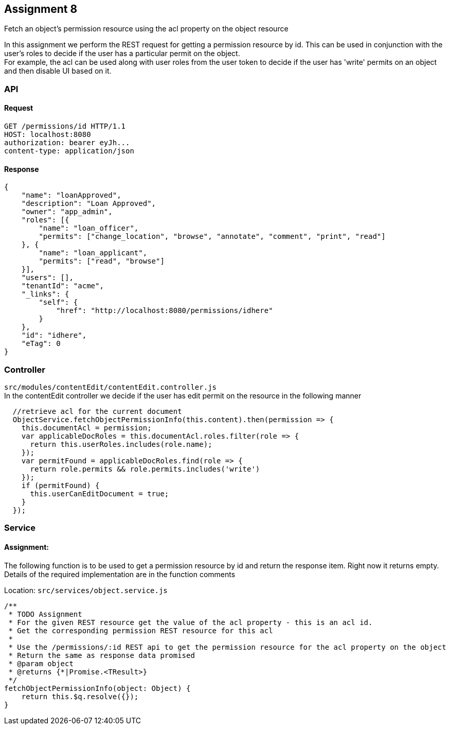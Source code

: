 == Assignment 8

Fetch an object's permission resource using the acl property on the object resource

In this assignment we perform the REST request for getting a permission resource by id.
This can be used in conjunction with the user's roles to decide if the user has a particular permit on the object. +
For example, the acl can be used along with user roles from the user token to decide if the user has
'write' permits on an object and then disable UI based on it.

=== API 
==== Request
[source,http]
GET /permissions/id HTTP/1.1
HOST: localhost:8080
authorization: bearer eyJh...
content-type: application/json

==== Response
[source,json]
{
    "name": "loanApproved",
    "description": "Loan Approved",
    "owner": "app_admin",
    "roles": [{
        "name": "loan_officer",
        "permits": ["change_location", "browse", "annotate", "comment", "print", "read"]
    }, {
        "name": "loan_applicant",
        "permits": ["read", "browse"]
    }],
    "users": [],
    "tenantId": "acme",
    "_links": {
        "self": {
            "href": "http://localhost:8080/permissions/idhere"
        }
    },
    "id": "idhere",
    "eTag": 0
}

=== Controller
`src/modules/contentEdit/contentEdit.controller.js` +
In the contentEdit controller we decide if the user has edit permit on the resource in the following manner

[source,javascript]
  //retrieve acl for the current document
  ObjectService.fetchObjectPermissionInfo(this.content).then(permission => {
    this.documentAcl = permission;
    var applicableDocRoles = this.documentAcl.roles.filter(role => {
      return this.userRoles.includes(role.name);
    });
    var permitFound = applicableDocRoles.find(role => {
      return role.permits && role.permits.includes('write')
    });
    if (permitFound) {
      this.userCanEditDocument = true;
    }
  });


=== Service
==== Assignment:
The following function is to be used to get a permission resource by id and return the response item. Right now it returns empty.
Details of the required implementation are in the function comments

Location: `src/services/object.service.js`
[source,javascript]
/**
 * TODO Assignment
 * For the given REST resource get the value of the acl property - this is an acl id.
 * Get the corresponding permission REST resource for this acl
 *
 * Use the /permissions/:id REST api to get the permission resource for the acl property on the object
 * Return the same as response data promised
 * @param object
 * @returns {*|Promise.<TResult>}
 */
fetchObjectPermissionInfo(object: Object) {
    return this.$q.resolve({});
}
